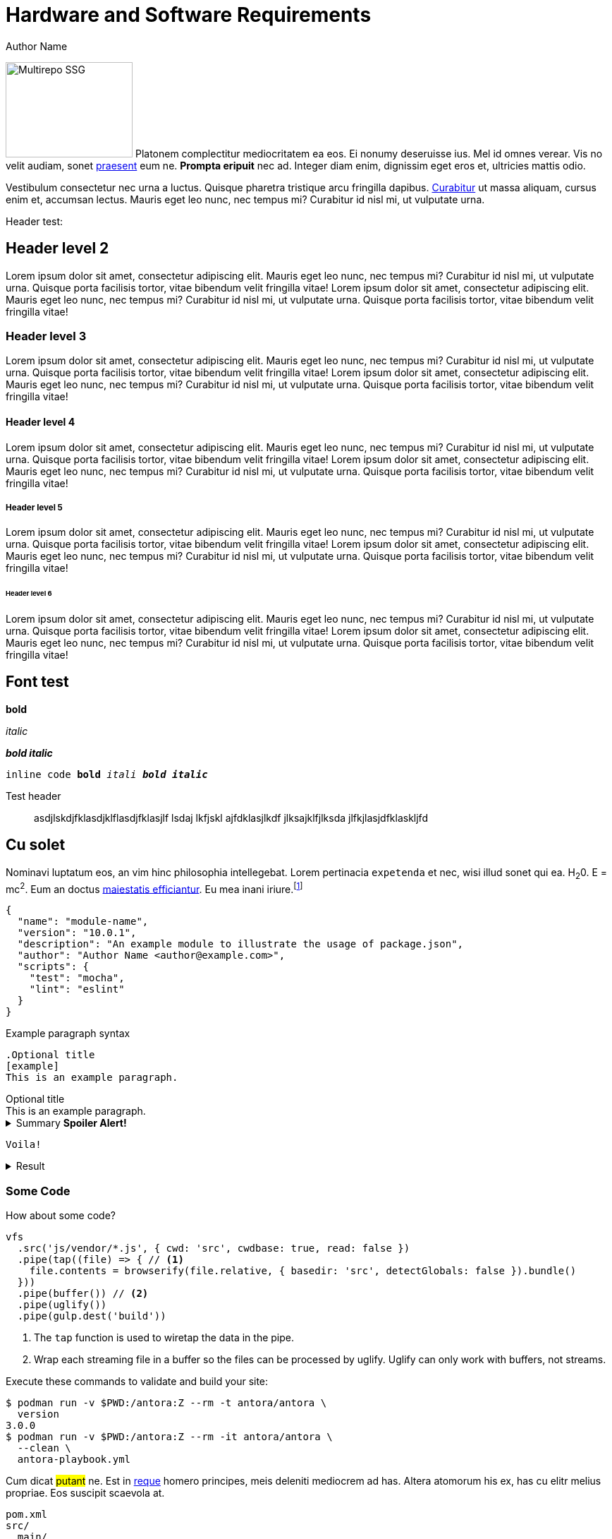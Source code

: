 = Hardware and Software Requirements
Author Name
:idprefix:
:idseparator: -
:!example-caption:
:!table-caption:
:page-pagination:

[.float-group]
--
image:multirepo-ssg.svg[Multirepo SSG,180,135,float=right,role=float-gap]
Platonem complectitur mediocritatem ea eos.
Ei nonumy deseruisse ius.
Mel id omnes verear.
Vis no velit audiam, sonet <<dependencies,praesent>> eum ne.
*Prompta eripuit* nec ad.
Integer diam enim, dignissim eget eros et, ultricies mattis odio.
--

Vestibulum consectetur nec urna a luctus.
Quisque pharetra tristique arcu fringilla dapibus.
https://example.org[Curabitur,role=unresolved] ut massa aliquam, cursus enim et, accumsan lectus.
Mauris eget leo nunc, nec tempus mi? Curabitur id nisl mi, ut vulputate urna.

Header test:

== Header level 2
Lorem ipsum dolor sit amet, consectetur adipiscing elit.
Mauris eget leo nunc, nec tempus mi? Curabitur id nisl mi, ut vulputate urna.
Quisque porta facilisis tortor, vitae bibendum velit fringilla vitae!
Lorem ipsum dolor sit amet, consectetur adipiscing elit.
Mauris eget leo nunc, nec tempus mi? Curabitur id nisl mi, ut vulputate urna.
Quisque porta facilisis tortor, vitae bibendum velit fringilla vitae!

=== Header level 3
Lorem ipsum dolor sit amet, consectetur adipiscing elit.
Mauris eget leo nunc, nec tempus mi? Curabitur id nisl mi, ut vulputate urna.
Quisque porta facilisis tortor, vitae bibendum velit fringilla vitae!
Lorem ipsum dolor sit amet, consectetur adipiscing elit.
Mauris eget leo nunc, nec tempus mi? Curabitur id nisl mi, ut vulputate urna.
Quisque porta facilisis tortor, vitae bibendum velit fringilla vitae!

==== Header level 4
Lorem ipsum dolor sit amet, consectetur adipiscing elit.
Mauris eget leo nunc, nec tempus mi? Curabitur id nisl mi, ut vulputate urna.
Quisque porta facilisis tortor, vitae bibendum velit fringilla vitae!
Lorem ipsum dolor sit amet, consectetur adipiscing elit.
Mauris eget leo nunc, nec tempus mi? Curabitur id nisl mi, ut vulputate urna.
Quisque porta facilisis tortor, vitae bibendum velit fringilla vitae!

===== Header level 5
Lorem ipsum dolor sit amet, consectetur adipiscing elit.
Mauris eget leo nunc, nec tempus mi? Curabitur id nisl mi, ut vulputate urna.
Quisque porta facilisis tortor, vitae bibendum velit fringilla vitae!
Lorem ipsum dolor sit amet, consectetur adipiscing elit.
Mauris eget leo nunc, nec tempus mi? Curabitur id nisl mi, ut vulputate urna.
Quisque porta facilisis tortor, vitae bibendum velit fringilla vitae!

====== Header level 6
Lorem ipsum dolor sit amet, consectetur adipiscing elit.
Mauris eget leo nunc, nec tempus mi? Curabitur id nisl mi, ut vulputate urna.
Quisque porta facilisis tortor, vitae bibendum velit fringilla vitae!
Lorem ipsum dolor sit amet, consectetur adipiscing elit.
Mauris eget leo nunc, nec tempus mi? Curabitur id nisl mi, ut vulputate urna.
Quisque porta facilisis tortor, vitae bibendum velit fringilla vitae!


== Font test

*bold*

_italic_

*_bold italic_*

`inline code *bold* _itali_ *_bold italic_*`


Test header:: asdjlskdjfklasdjklflasdjfklasjlf lsdaj lkfjskl ajfdklasjlkdf jlksajklfjlksda jlfkjlasjdfklaskljfd

== Cu solet

Nominavi luptatum eos, an vim hinc philosophia intellegebat.
Lorem pertinacia `expetenda` et nec, [.underline]#wisi# illud [.line-through]#sonet# qui ea.
H~2~0.
E = mc^2^.
Eum an doctus <<liber-recusabo,maiestatis efficiantur>>.
Eu mea inani iriure.footnote:[Quisque porta facilisis tortor, vitae bibendum velit fringilla vitae! Lorem ipsum dolor sit amet, consectetur adipiscing elit.]

[,json]
----
{
  "name": "module-name",
  "version": "10.0.1",
  "description": "An example module to illustrate the usage of package.json",
  "author": "Author Name <author@example.com>",
  "scripts": {
    "test": "mocha",
    "lint": "eslint"
  }
}
----

.Example paragraph syntax
[,asciidoc]
----
.Optional title
[example]
This is an example paragraph.
----

.Optional title
[example]
This is an example paragraph.

.Summary *Spoiler Alert!*
[%collapsible]
====
Details.

Loads of details.
====

[,asciidoc]
----
Voila!
----

.Result
[%collapsible.result]
====
Voila!
====

=== Some Code

How about some code?

[,js]
----
vfs
  .src('js/vendor/*.js', { cwd: 'src', cwdbase: true, read: false })
  .pipe(tap((file) => { // <.>
    file.contents = browserify(file.relative, { basedir: 'src', detectGlobals: false }).bundle()
  }))
  .pipe(buffer()) // <.>
  .pipe(uglify())
  .pipe(gulp.dest('build'))
----
<.> The `tap` function is used to wiretap the data in the pipe.
<.> Wrap each streaming file in a buffer so the files can be processed by uglify.
Uglify can only work with buffers, not streams.

Execute these commands to validate and build your site:

 $ podman run -v $PWD:/antora:Z --rm -t antora/antora \
   version
 3.0.0
 $ podman run -v $PWD:/antora:Z --rm -it antora/antora \
   --clean \
   antora-playbook.yml

Cum dicat #putant# ne.
Est in <<inline,reque>> homero principes, meis deleniti mediocrem ad has.
Altera atomorum his ex, has cu elitr melius propriae.
Eos suscipit scaevola at.

....
pom.xml
src/
  main/
    java/
      HelloWorld.java
  test/
    java/
      HelloWorldTest.java
....

Eu mea munere vituperata constituam.

[%autowidth]
|===
|Input | Output | Example

m|"foo\nbar"
l|foo
bar
a|
[,ruby]
----
puts "foo\nbar"
----
|===

Here we just have some plain text.

[source]
----
plain text
----

[.rolename]
=== Liber recusabo

Select menu:File[Open Project] to open the project in your IDE.
Per ea btn:[Cancel] inimicus.
Ferri kbd:[F11] tacimates constituam sed ex, eu mea munere vituperata kbd:[Ctrl,T] constituam.

.Sidebar Title
****
Platonem complectitur mediocritatem ea eos.
Ei nonumy deseruisse ius.
Mel id omnes verear.

Altera atomorum his ex, has cu elitr melius propriae.
Eos suscipit scaevola at.
****

No sea, at invenire voluptaria mnesarchum has.
Ex nam suas nemore dignissim, vel apeirian democritum et.
At ornatus splendide sed, phaedrum omittantur usu an, vix an noster voluptatibus.

---

.Ordered list with customized numeration
[upperalpha]
. potenti donec cubilia tincidunt
. etiam pulvinar inceptos velit quisque aptent himenaeos
. lacus volutpat semper porttitor aliquet ornare primis nulla enim

Natum facilisis theophrastus an duo.
No sea, at invenire voluptaria mnesarchum has.

.Unordered list with customized marker
[square]
* ultricies sociosqu tristique integer
* lacus volutpat semper porttitor aliquet ornare primis nulla enim
* etiam pulvinar inceptos velit quisque aptent himenaeos

Eu sed antiopam gloriatur.
Ea mea agam graeci philosophia.

[circle]
* circles
** circles
*** and more circles!

At ornatus splendide sed, phaedrum omittantur usu an, vix an noster voluptatibus.

* [ ] todo
* [x] done!

Vis veri graeci legimus ad.

sed::
splendide sed

mea::
agam graeci

Let's look at that another way.

[horizontal]
sed::
splendide sed

mea::
agam graeci

At ornatus splendide sed.

.Library dependencies
[#dependencies%autowidth%footer,stripes=hover]
|===
|Library |Version

|eslint
|^1.7.3

|eslint-config-gulp
|^2.0.0

|expect
|^1.20.2

|istanbul
|^0.4.3

|istanbul-coveralls
|^1.0.3

|jscs
|^2.3.5

h|Total
|6
|===

Cum dicat putant ne.
Est in reque homero principes, meis deleniti mediocrem ad has.
Altera atomorum his ex, has cu elitr melius propriae.
Eos suscipit scaevola at.

[TIP]
This oughta do it!

Cum dicat putant ne.
Est in reque homero principes, meis deleniti mediocrem ad has.
Altera atomorum his ex, has cu elitr melius propriae.
Eos suscipit scaevola at.

[NOTE]
====
You've been down _this_ road before.
====

Cum dicat putant ne.
Est in reque homero principes, meis deleniti mediocrem ad has.
Altera atomorum his ex, has cu elitr melius propriae.
Eos suscipit scaevola at.

[WARNING]
====
Watch out!
====

[CAUTION]
====
[#inline]#I wouldn't try that if I were you.#
====

[IMPORTANT]
====
Don't forget this step!
====

.Key Points to Remember
[TIP]
====
If you installed the CLI and the default site generator globally, you can upgrade both of them with the same command.

 $ npm i -g @antora/cli @antora/site-generator

Or you can install the metapackage to upgrade both packages at once.

 $ npm i -g antora
====

Nominavi luptatum eos, an vim hinc philosophia intellegebat.
Eu mea inani iriure.

[discrete]
== Voluptua singulis

Cum dicat putant ne.
Est in reque homero principes, meis deleniti mediocrem ad has.
Ex nam suas nemore dignissim, vel apeirian democritum et.

.Antora is a multi-repo documentation site generator
image::multirepo-ssg.svg[Multirepo SSG,3000,opts=interactive]

Make the switch today!

.Full Circle with Jake Blauvelt
video::300817511[vimeo,640,360,align=left]

[#english+中文]
== English + 中文

Altera atomorum his ex, has cu elitr melius propriae.
Eos suscipit scaevola at.

[,'Famous Person. Cum dicat putant ne.','Cum dicat putant ne. https://example.com[Famous Person Website]']
____
Lorem ipsum dolor sit amet, consectetur adipiscing elit.
Mauris eget leo nunc, nec tempus mi? Curabitur id nisl mi, ut vulputate urna.
Quisque porta facilisis tortor, vitae bibendum velit fringilla vitae!
Lorem ipsum dolor sit amet, consectetur adipiscing elit.
Mauris eget leo nunc, nec tempus mi? Curabitur id nisl mi, ut vulputate urna.
Quisque porta facilisis tortor, vitae bibendum velit fringilla vitae!
____

Lorem ipsum dolor sit amet, consectetur adipiscing elit.

[verse]
____
The fog comes
on little cat feet.
____

== Fin

That's all, folks!




= Documentation for Researchers
:!toc:
:icons: font
:stem: latexmath
:last-update-label!:
:favicon: ddl_favicon_black.svg
:showtitle!:


This part of the documentation is addressed at the _users_ of the Data Donation Module (i.e., the researchers) and will explain:

- How to set up a data donation project.
- How to monitor an ongoing data donation project.
- How to download and work with the collected data.

It is assumed that a server with DDM set up on it is running.
Readers interested in setting up a server to run DDM for institutional use or their own research should turn to the xref:for_admins.adoc[Documentation for Administrators].
For a general introduction to the module, see xref:index.adoc[this page].


== Setting Up a Data Donation Project

=== Creating a Project

To set up a new data donation project, got to the `/projects/` page and click on "+ Create New Project".
On the project creation page, you will be presented with the following options to configure your project:

`Project Name`: Name of the project. Visible to participants in the browser's title bar or a page's tab.

`External Project Slug`: Identifier that is used to expose the project to participants (e.g, https://root.url/project-slug ).

`Contact Information`: Contact information of the researcher responsible for the project.
Is linked in the footer of the donation interface and can be viewed by data donors at any stage of the data donation process.

`Data Protection Statement`:
Data protection statement that describes how the data is processed.
Is linked in the footer of the donation interface and can be viewed by data donors at any stage of the data donation process.

`Super Secret`: When creating a "super secret" project, you will have to provide
a password, which will be used to encrypt all collected data donations and survey responses
(for more information on how collected data is encrypted, see xref:topics/encryption.adoc[here]).
This password will not be saved by the application, and the data collected for
this project can only be encrypted by entering the password that was used as a super secret
when the project was created.
Please note that there is no way to recover or reset this password if it is lost.
Furthermore, also note that making a project "super secret" will limit the
functionality of the module: it won’t be possible to create followup questions based on the data donation
(i.e., data points from the data donation cannot be referenced in a question).


=== The Project Hub

Once a project is created, you will be redirected to the "Project Hub".
From here, you can access all settings and information that are relevant for your data donation project.
It consists of four main areas:

1. Project Details

2. Project Configuration

3. Data Center

4. Danger Zone



=== Editing Project Details

==== Base Settings

`Project Name`: Name of the project. Visible to participants in the browser's title bar or a page's tab.

`External Project Slug`: Identifier that is used to expose the project to participants (e.g, https://root.url/project-slug ).

==== Public Project Information

`Contact Information`: Contact information of the researcher responsible for the project.
Is linked in the footer of the donation interface and can be viewed by data donors at any stage of the data donation process.

`Data Protection Statement`:
Data protection statement that describes how the data is processed.
Is linked in the footer of the donation interface and can be viewed by data donors at any stage of the data donation process.

==== Redirect Configuration

`Redirect enabled`: Enable or disable the redirection of your participants when they have completed your project.
If enabled, a redirect button will be displayed on the data donation end page that redirects to the URL defined in the `Redirect target` setting.

`Redirect target`: URL to which participants will redirected (only required if `redirect` is enabled).
The redirect URL can include variables that are populated with the respective values. Currently, the following variables are supported:
An extracted URL parameter (see above), the participant id (as ``ddm_participant_id``), or the project id (as ``ddm_project_id``).
Use the following syntax to include variables in the redirect target: e.g. ``https://redirect.url?param={{URLParameter}}&participant={{ddm_participant_id}}&project={{ddm_project_id}}``



==== URL Parameter Extraction

`URL parameter extraction enabled`: Enable or disable whether URL parameters should be extracted when participants access the project's briefing page.

`Expected URL parameter`: Provide a string containing the parameters that should be extracted. Separate multiple parameters with a semikolon (e.g., "parameter_A;parameter_B").

General behavior: // TODO: Describe general behavior (where are the extracted values saved, what is the default behavior when a URL parameter is not present)


==== Project Appearance

`Header Image Left`/`Header Image Right`: Upload an image that will be displayed in the header of your project (e.g., an institution or project logo).


=== Editing Project Configuration

The structure of the Project Configuration follows the steps of the prototypical
data donation process. It consists of the following sections:

1. Welcome Page: Define what is displayed to participants when they enter your project.
2. Data Donation: Define the expected data donations, extraction rules, and donation instructions.
3. Questionnaire: Define questions that will be shown to participants after they have donated their data.
4. End Page: Define what is displayed when participants reach the end of the data donation.

==== Briefing

`Welcome Page Text`: Text displayed to participants on the briefing page.

`Briefing consent enabled`: If briefing consent is enabled, participants will
have to explicitly indicate their consent at the bottom of the briefing page before
they can continue. If a participant does not indicate active consent, they will
be redirected to the debriefing page. // TODO: Check this behavior.

`Briefing consent label yes`/`Briefing consent label no`: The labels displayed to
participants to indicate consent ("briefing consent label yes") or reject
consent ("briefing consent label no").


==== Data Donation

The data donation is organized in `File Uploaders` and `Donation Blueprints`.

A "File Uploader" corresponds to the file that is expected to be uploaded.
This file can either be a single file (e.g., a JSON file) or a ZIP container.

For each File Uploader, a set of `Instructions` for participants can be defined
that describe how they can access and upload the requested file.

Each uploader has one or multiple associated `Donation Blueprints`.
A Donation Blueprint defines how the data contained in a single file
(e.g., the uploaded file in the case of a single file upload, or a file contained
in the ZIP container in the case of a ZIP upload) is extracted.

The data donation step can incorporate multiple File Uploaders.

===== Configure File Uploader

`Name`: Name of the File Uploader. Will be publicly visible to participants in the header of the file uplaoder.

`Upload Type`: Either "single file" or "zip file".

`Index`: The position of the file uploader on the data donation page.
Only relevant if multiple file uploaders are displayed – file uploaders with a
lower index will be displayed closer to the top of the page.

`Associated Donation Blueprints`: The donation blueprints that apply to the expected file(s) collected with the file uploader.


===== Configure Instructions

Donation Instructions consist of one or multiple instruction pages.
Instruction pages are displayed as a slide show at the top of file uploader.
For each instruction page, the following can be configured:

`Text`: The instruction text displayed to the participants.
By default, researchers can also upload and include images or gifs to guide
participants through the data donation process in this field (video upload is not supported -
but videos hosted externally can still be embedded).  //TODO: Check if video can be embedded without problems.

`Index`: The position of the page in the slideshow.

===== Configure Donation Blueprint

_Name_:: Name of the expected data donations. Will be publicly visible to participants.
Therefore, it is important to define a meaningful name.

`Expected file format`:: The file format of the expected data donation. Currently, only JSON and CSV is implemented.

`Associated File Uploader`:: The `File Uploader` for which the blueprint will be applied.

`Regex path`:: Here, the path where the file is expected to be located within a ZIP file is defined.
Only necessary, if the Donation Blueprint is part of a Blueprint Container.  // TODO: Check if this has already been implemented correctly

`Expected fields`:: The fields that must be contained in the donated file. If a file does not contain
one or more of the fields defined here, it will not be accepted as a donation.
Put the field names in double quotes (") and separate them with commas ("Field A", "Field B").

==== Questionnaire

Researchers can optionally define a questionnaire consisting of one or more pages, each consisting of one or more questions.
The questions will be displayed after the data donation.

Currently, the following question types are implemented:

* Single Choice Question
* Multi Choice Question
* Matrix Question
* Semantic Differential
* Open Question
* Transition Block (plain text, without any response options for the participant)

Depending on the question types, the following attributes can be configured:

`Name`: Question name - only used for internal organisation.

`Blueprint` (optional): If associated to a blueprint, the data extracted by
this blueprint for a given participant is available to be included in the question text
(see [LOCATION] for more information on how to include data in question texts). // TODO: Add link.
If the associated blueprint did not extract any data, the question will not be displayed.
If a question should always be displayed, select the option "General Question" here.

`Page`: Number of the page on which the question should be displayed.

`Text`: The question text that is displayed to participants.  // TODO: Extend description to explain inclusion of donated data.

`Required`: If a question is marked as required, the application will show a
hint to the participant if they missed to answer this question.
This hint will only be shown once. This means that if a participant chooses to
ignore the hint and clicks on 'continue', they are able to skip a required question.

`Randomize items`: Enable or disable randomization of items.

`Question Items`: The items that will be displayed in the answer part of the question.

`Scale Configuration`: Configure how the scale displayed to participants to rate items will look like
(only for Matrix Question and Semantic Differential).


.Include Donated Data in a Question
****
It is possible to include information contained in the donated data or related to the participant in the question text.
Questions that should integrate this behaviour must be linked to a donation blueprint
The donated data related to the associated blueprint will then be available as a
context variable an can be referenced in the question body as follows:
`Display donated data: {{ data }}. Display participant data: {{ participant }}.`

For this, DDM utilizes the `Django template engine <https://docs.djangoproject.com/en/3.2/topics/templates/>`_.
The donated data will be available as a template variable "data" in the question text definition.
This variable can be combined flexibly with Django's `built-in template tags and filters <https://docs.djangoproject.com/en/3.2/ref/templates/builtins/>`_.

NOTE: TODO: Include Example.

NOTE: TODO: Include a list of accessible template features.
****


==== Debriefing

`End page text`: Text displayed to participants on the briefing page.


=== Data Center

In the Data Center, you can find options to `A` access the collected data,
`B` access the project logs, and `C` find some general field statistics about the progress of your project.

==== Data Download: Accessing Collected Data Donations

A) Internal Download

B) External Download via API

// TODO: Add Example with R

// TODO: Add Example with Python

==== Data Structure


==== Project Log: Monitoring an on-going Project

// TODO: Describe Exception Logs.

==== Participation Statistics

// TODO: Describe.



=== Danger Zone

Here, you can find all options that affect the data collected in the course of your project:

==== Reset Project Data

With this option, you can delete all data collected for a given project.

==== Delete Participant

You can delete the data for a given participant by providing their external participation id.
// TODO: Explain this function further.

==== Delete Project

With this option you can delete the current project. This will also delete all associated data.


== Getting Started

DDM is a web application that builds on https://www.djangoproject.com/[Django], a Python web framework.
Therefore, to run DDM you first need to install Python (3.8 or newer) and Django 3.2.

For the installation of Python, please go to the official Python website: https://www.python.org/[python.org]

The installation of Django is described in the next section. If you are planning
to install DDM for production use, we advise to follow a comprehensive tutorial
such as the one provided by https://www.digitalocean.com/community/tutorials/how-to-set-up-django-with-postgres-nginx-and-gunicorn-on-ubuntu-22-04[Digital Ocean].


=== Install Django

To install Django and DDM, we strongly advise to use a new virtual environment (venv) for the installation.
To create a new venv, run the following command in the folder where you want your installation to be located
(the commands listed here should work for Linux and macOS; for other setups see https://www.w3schools.com/django/django_create_virtual_environment.php[here]).

[source]
----
ProjectPath> python -m venv /path/to/venv
----

Then you can activate the environment as follows:

[source]
----
ProjectPath> source /path/to/venv/bin/activate
(venv) ProjectPath>
----

Next, install Django in your virtual environment:
[source]
----
(venv) ProjectPath> pip install Django==3.2.*
----

Now that Django is installed, start a new project and access it:
[source]
----
(venv) ProjectPath> django-admin startproject yourproject
(venv) ProjectPath> cd yourproject
----
This will create a new folder `yourproject` that contains a file called `manage.py`
and a folder that is also called `yourproject`. In this subfolder you will find, among others,
the `settings.py` and the `urls.py` file.

Next, create a superuser account with your Django project:
[source]
----
(venv) ProjectPath/yourproject> python manage.py createsuperuser
----
You will be asked to provide a username and a password.

To see whether the installation of Django worked run the following command and
see whether the base site loads:
[source]
----
(venv) ProjectPath/yourproject> python manage.py runserver
----


=== Install DDM

Install the Django DDM package:

[source]
----
(venv) ProjectPath/yourproject> pip install django-ddm
----

Next, you will have to adjust several sections of your `settings.py` and `urls.py` files.

==== Update Settings.py

First, add the necessary entries to INSTALLED_APPS in your settings.py:

[source, python]
----
# settings.py

INSTALLED_APPS = [
    # ...,
    'ddm',
    'ckeditor',
    'ckeditor_uploader',
    'webpack_loader',
    'rest_framework',
    'rest_framework.authtoken',
]
----


Add the following configuration for webpack-loader to your settings.py:

[source, python]
----
# settings.py

WEBPACK_LOADER = {
    'DEFAULT': {
        'CACHE': True,
        'BUNDLE_DIR_NAME': 'ddm/vue/',
        'STATS_FILE': os.path.join(STATIC_ROOT, 'ddm/vue/webpack-stats.json'),
        'POLL_INTERVAL': 0.1,
        'IGNORE': [r'.+\.hot-update.js', r'.+\.map'],
    }
}
----

Add the DDM context processor to your template context processors.
This will enable the version indicator of the currently used DDM distribution
below the header in the admin interface.

[source, python]
----
# settings.py

TEMPLATES = [
    {
        'BACKEND': 'django.template.backends.django.DjangoTemplates',
        'DIRS': ['templates'],
        'APP_DIRS': True,
        'OPTIONS': {
            'context_processors': [
                # ...
                'ddm.context_processors.add_ddm_version'  # Add this.
            ],
        },
    },
]
----


Configure CKEditor settings in your settings.py to allow your users to upload
images and gifs in instructions and question texts:

[source, python]
----
# settings.py

CKEDITOR_RESTRICT_BY_USER = True  # Files uploaded by one user can only be accessed by this particular user
CKEDITOR_UPLOAD_PATH = 'uploads/'
----

Add time zone support to your settings.py:

[source, python]
----
# settings.py

USE_TZ = True
----

Optionally, an e-mail address restriction can be defined in settings.py. Only users whose e-mail address matches the defined regex pattern will be allowed to set up data donation projects:

[source, python]
----
# settings.py

DDM_SETTINGS = {
    'EMAIL_PERMISSION_CHECK':  r'.*(\.|@)somedomain\.com$',
},
----


==== Update urls.py

Include the DDM urls in your projects urls.py:

[source, python]
----
# urls.py

urlpatterns = [
    # ...
    path('ddm/', include('ddm.urls')),
]
----

Configure login and logout endpoints for DDM in urls.py:

[source, python]
----
# urls.py

urlpatterns = [
    ...
    path('ddm/', include('ddm.urls')),
    path('login/', auth_views.LoginView.as_view(template_name='auth/login.html'), name='ddm-login'),  # You can choose whatever path and template you like
    path('logout/', auth_views.LogoutView.as_view(), name='ddm-logout'),  # You can choose whatever path and template you like
]
----

[CAUTION]
====
If you use DDM on a Django site together with https://wagtail.org/[wagtail] and you
have internationalization enabled for your wagtail urls, we recommend to use the
`prefix_default_language=False` for the i18n_patterns:

[source, python]
----
# urls.py

urlpatterns += i18n_patterns(
    path('', include(wagtail_urls)),
    prefix_default_language=False
)
----

Not doing this will cause ddm.tests.test_apis.test_participant_deletion_with_regular_login to fail.
In practice, the participant API still seems to work properly despite the test failing, however,
unexpected behaviour cannot be ruled out at this point. This will be fixed in a future version.
====

Furthermore, add the following to your urls.py:

[source, python]
----
# urls.py

urlpatterns = [
    ...
    path('ckeditor/', include('ckeditor_uploader.urls')),
]
----

DDM uses a custom CKEditor toolbar for instruction and question text definitions
that can optionally be customized (xref:topics/customize_ckeditor_configs.adoc[find out more])


==== Apply Database Migrations

The Python installation includes SQLite which is configured to be used as a database
backend in the standard `settings.py` created by Django.
For a development environment, this SQLite is totally fine, however for a production
deployment you should consider configuring a more robust and efficient database such as
PostgreSQL or MariaDB (see the https://docs.djangoproject.com/en/3.2/topics/install/#get-your-database-running[Django Documentation] for further information).

Once you have configured a database, run `python manage.py migrate` to create the ddm models in your database.


==== Test Installation
To test if your installation was successful, run `python manage.py test ddm`.
Next, run `python manage.py runserver` to start the server locally.
Visit http://127.0.0.1:8000/admin to ensure that the Data Donation Module is listed
as a subsection in the administration interface.

Visit http://127.0.0.1:8000/ddm/projects to see whether you can access the ddm
project overview site and try to create a new project.


== Optional Settings

=== Default Header Images

You can provide default images to be included in the header of the participation views.
These images will be displayed by default, but can be overwritten on a project-basis
by researchers in the project settings.

To enable default images, provide the paths to the images that you want to display
in the left and/or right part of the public header in your settings.py as follows:

[source, python]
----
# settings.py

DDM_DEFAULT_HEADER_IMG_LEFT = '/path/to/logo_left.png'
DDM_DEFAULT_HEADER_IMG_RIGHT = '/path/to/logo_right.png'
----


== Further Resources

- https://docs.djangoproject.com/en/3.2/[Official Django Documentation]
- https://www.python.org/doc/[Official Python Documentation]
- Django Tutorials on https://www.w3schools.com/django/index.php[W3Schools] or https://www.digitalocean.com/community/tutorials/how-to-install-django-and-set-up-a-development-environment-on-ubuntu-20-04[Digital Ocean]


This part of the documentation is addressed at the _users_ of the Data Donation
Module (i.e., the researchers) and will explain:

- How to set up a data donation project.
- How to monitor an ongoing data donation project.
- How to download and work with the collected data.

It is assumed that a server with DDM set up on it is running.
Readers interested in setting up a server to run DDM for institutional use or their
own research should turn to the xref:for_admins.adoc[Documentation for Administrators].
For a general introduction to the module, see xref:index.adoc[this page].


== Setting Up a Data Donation Project

=== Creating a Project

To set up a new data donation project, got to the `/projects/` page and click on "+ Create New Project".
On the project creation page, you will be presented with the following options to configure your project:

Project Name:: Name of the project. Visible to participants in the browser's title bar or a page's tab.

URL Identifier:: Identifier that is included in the URL through which participants can access the project (e.g, https://root.url/project-slug).

Contact Information:: Contact information of the researcher responsible for the project.
Is linked in the footer of the donation interface and can be viewed by data donors at any stage of the data donation process.

Data Protection Statement:: Data protection statement that describes how the data is processed.
Is linked in the footer of the donation interface and can be viewed by data donors at any stage of the data donation process.

Super Secret:: When creating a "super secret" project, you will have to provide
a project password, which will be used to encrypt all collected data donations and survey responses
(for more information on how collected data is encrypted, see xref:topics/encryption.adoc[here]).
This password will not be saved by the application, and the data collected for
this project can only be encrypted by entering the password that was used as a super secret
when the project was created.
Please note that there is no way to recover or reset this password if it is lost.
Furthermore, also note that making a project "super secret" will limit the
functionality of the module: it won’t be possible to create followup questions based on the data donation
(i.e., data points from the data donation cannot be referenced in a question).


=== The Project Hub

Once a project is created, you will be redirected to the "Project Hub".
From here, you can access all settings and information that are relevant for your data donation project.
It consists of four main areas:

1. Project Details

2. Project Configuration

3. Data Center

4. Danger Zone



=== Editing Project Details

==== Base Settings

Project Name:: Name of the project. Visible to participants in the browser's title bar or a page's tab.

External Project Slug:: Identifier that is used to expose the project to participants (e.g, https://root.url/project-slug ).

==== Public Project Information

Contact Information:: Contact information of the researcher responsible for the project.
Is linked in the footer of the donation interface and can be viewed by data donors at any stage of the data donation process.

Data Protection Statement:: Data protection statement that describes how the data is processed.
Is linked in the footer of the donation interface and can be viewed by data donors at any stage of the data donation process.


==== URL Parameter Extraction

Optionally, information can be extracted from parameters passed with the URL when a project is accessed by a participant.
This can be configured using the following settings:

URL parameter extraction enabled:: Enable or disable whether URL parameters should be extracted when participants access the project's briefing page.

Expected URL parameter:: Provide a string containing the parameters that should be extracted.
Separate multiple parameters with a semikolon (e.g., "parameter_A;parameter_B"). The extracted values will
be saved for each participant and is included in the data export. If a parameter is not present, it will be saved
as `None`. Undefined parameters passed in the URL will be ignored.

[TIP]
====
If participants are asked to first fill out a questionnaire created in an external
survey software such as e.g. Unipark or Qualtrics, passing URL parameters can
be used to link data donations with the survey data by passing a participant
ID in the URL parameters.
====


==== Redirect Configuration

Optionally, participants can be redirected to another website from the debriefing page.
This can be configured using the following settings:

Redirect enabled:: Enable or disable the redirection of your participants when they have completed your project.
If enabled, a redirect button will be displayed on the data donation end page that redirects to the URL defined in the `Redirect target` setting.

Redirect target:: URL to which participants will redirected (only required if `redirect` is enabled).

[TIP]
====
The redirect URL can include information on the participant and the project ID.
For this, you can use variables that are populated with the respective values.
Currently, the following variables are supported: The participant data is
accessible with `{{ participant }}` and the project ID can be inserted with
`{{ project_id }}`.
E.g., `https://redirect.url?param={{participant.data.url_param.URLParameter}}&participant={{participant.public_id}}&project={{project_id}}`

See xref:for_researchers.adoc#_participant_related_data[this section] for more
information on the `{{ participant }}`-variable.
====


==== Project Appearance

The following settings are available to customize the appearance of your data donation project:

Header Image Left/Header Image Right:: Upload an image that will be displayed in
the header of your project (e.g., an institution or project logo).


=== Editing Project Configuration

The structure of the Project Configuration follows the steps of the prototypical
data donation process. It consists of the following sections:

1. Welcome Page: Define what is displayed to participants when they enter your project.
2. Data Donation: Define the expected data donations, extraction rules, and donation instructions.
3. Questionnaire: Define questions that will be shown to participants after they have donated their data.
4. End Page: Define what is displayed when participants reach the end of the data donation.

==== Briefing

Briefing Text:: Text displayed to participants on the briefing page.
+
[TIP]
====
in the briefing text, you can make use of dynamic template functionalities.
You can read more about how to use dynamic templates
xref:for_researchers.adoc#_including_data_dynamically_in_a_question[here].
====

[TIP]
====
in the briefing text, you can make use of dynamic template functionalities.
You can read more about how to use dynamic templates
xref:for_researchers.adoc#_including_data_dynamically_in_a_question[here].
====

Briefing Consent Mandatory:: If briefing consent is enabled, participants will
have to explicitly indicate their consent at the bottom of the briefing page before
they can continue. If a participant does indicate that they to do not consent,
they will be redirected to the debriefing page.

Briefing consent label yes/Briefing consent label no:: The labels displayed to
participants to indicate consent ("briefing consent label yes") or reject
consent ("briefing consent label no").


==== Data Donation

The data donation is organized in `File Uploaders` and `Donation Blueprints`.

A "File Uploader" corresponds to the file that is expected to be uploaded.
This file can either be a single file (e.g., a JSON file) or a ZIP container.

For each File Uploader, a set of `Instructions` for participants can be defined
that describe how they can access and upload the requested file.

Each uploader has one or multiple associated `Donation Blueprints` (although
if a File Uploader expects a single file, only one Donation Blueprint can
be associated with it).
A Donation Blueprint defines how the data contained in a single file
(e.g., the uploaded file in the case of a single file upload, or a file contained
in the ZIP container in the case of a ZIP upload) is extracted.

The data donation step can incorporate multiple File Uploaders.

===== Configure File Uploader

Name:: Name of the File Uploader. Will be publicly visible to participants in the header of the File Uplaoder.

Upload Type:: Either "single file" or "zip file".

Index:: The position of the file uploader on the data donation page.
Only relevant if multiple File Uploaders are displayed – File Uploaders with a
lower index will be displayed closer to the top of the page.

All-in-one consent:: If enabled, participants will be asked to consent to submit
all uploaded data at once. Otherwise, participant will be asked to consent to
the submission of the data separately for each blueprint.

Associated Donation Blueprints:: The donation blueprints that apply to the
expected file(s) collected with the File Uploader.


===== Configure Instructions

Donation Instructions consist of one or multiple instruction pages.
Instruction pages are displayed as a slide show at the top of File Uploader.
For each instruction page, the following can be configured:

Text:: The instruction text displayed to the participants.
By default, researchers can also upload and include images or gifs to guide
participants through the data donation process in this field (currently, video upload is not supported).

[TIP]
====
The participant's external ID is available as a template variable to be included
in the instruction text as follows: `{{ participant_id }}` which will be displayed
to the participant as something like `IPI2wHDWrHODDRKuo8zo101S`. This is
helpful to enable participants to continue the data donation at a later point in time
(e.g., because it can take some time between requesting data takeout and being
able to download it); read xref:topic_references.adoc#_continuation[this section of the documentation] to find out how
this can be done.
====

Index:: The position of the page in the slideshow.

NOTE:: If no instructions are defined for a File Uploader, the instruction section will
be hidden in the participation view.

===== Configure Donation Blueprint

Name:: Name of the expected data donations. Will be publicly visible to participants.
Therefore, it is important to define a meaningful name.

Description:: Description of what the blueprint will extract. If defined, the
description will be visible for participants in the data donation step.

Associated File Uploader:: The `File Uploader` for which the blueprint will be applied.

File path:: Here, the path where the file is expected to be located within a ZIP file is defined.
Only necessary, if the Donation Blueprint is part of a Blueprint Container.

WARNING: If a regex expression matches two files, DDM extracts the first one that matches the expression.
Afterwards, it does not look any further, even if the matched file does not match the expected fields.
Therefore, be careful to choose regex expressions that will only match the expected file.

====
*Examples for regex paths to match files*

[.tablewrap]
--

[%header,cols=2*]
|===
|Regex
|Description

|`^MyActivities.json`
|Matches a file named `MyActivities.json` that is located at the root of the ZIP file.

|`^SpecificFolder/MyActivities\.json`
|Matches a file named `MyActivities.json` that is located in a folder named `SpecificFolder` in the root of the ZIP file.

|`.*MyActivities\.json`
|Matches file if the filename ends with `MyActivities.json` that can be located anywhere in the ZIP file. Warning: This also matches e.g. `BogusMyAcitivties.json`.

|`(\^MyActivities\.json\|^MeineAktivitäten\.json\|^MieAttivita\.json)`
|Matches a file that is located at the root of the ZIP file and either named `MyActivities.json`, `MeineAktivitäten.json`, or `MieAttivita.json`.
Can be helpful to match the same file in different languages.
|===

--

You can find about more about regex https://developer.mozilla.org/en-US/docs/Web/JavaScript/Guide/Regular_Expressions[here].
On this website, you will https://developer.mozilla.org/en-US/docs/Web/JavaScript/Guide/Regular_Expressions#tools[also find some Tools]
that can help you test regex patterns.
====

Expected fields::
The fields that must be contained in the donated file. If a file does not contain
*all* fields defined here, it will not be accepted as a donation.
+
Put the field names in double quotes (") and separate them with commas ("Field A", "Field B").
You can also use regular expressions (regex) to match expected fields - for this, you
must enable the `expected field regex matching` option (see below).

Expected field regex matching:: Select if you use a regex expression in the `Expected fields`
setting.

Expected File Format:: The file format of the expected data donation. Currently, only JSON and CSV is implemented.

====== JSON specific settings

Extraction Root:: Indicates on which level of the files' data structure information
should be extracted. If you want to extract information contained on the first
level (e.g., `{'field to be extracted': value}`, you can leave this field empty.
If you want to extract data located on a higher level, then you would provide
the path to the parent field of the data you want to extract (e.g., if your json
file is structured like this `{'friends': {'real_friends': [{'name to extract':
name, 'date to extract': date}], 'fake friends': [{'name': name, 'date': date }]}}`
and you want to extract the names and dates of real_friends, you would set the
extraction root to `friends.real_friends`.

====== CSV specific settings

CSV Delimiter:: The delimiter used in the expected file (e.g., `,` or `;`). If
left empty, the used Javascript function will try to infer the delimiter from
the file structure.


===== Extraction Rules

The base assumption for the extraction of the data contained in an uploaded file is
that you do not want any data. This means that when you configure your extraction rules,
you first have to add a rule for each field that you want to keep in your data.

Execution Order:: The order in which the extraction rules are applied to a file.

Name:: The name of an extraction rule. For internal organisation only.

Field:: The field to which the rule will be applied. This can either be a "normal" string or a
regular expression (regex). If the latter is the case, you must also select `regex field` (see below).

Regex field:: Select if you use a regex expression in the `Field` setting of this rule.

Extraction Operator:: Defines the main logic of the extraction step.

====
*Overview of available extraction operators*

[%header,cols=3*]
|===
|Extraction Operator
|Description
|Note

|Keep Field
|Keep this field in the uploaded data.
|–

|Equal (==)
|Delete row/entry if the value contained in the given `field` equals the `comparison value`.
|Works for strings, integers, and dates^1^.

|Not Equal (!=)
|Delete row/entry if the value contained in the given `field` does not equal the `comparison value`.
|Works for strings, integers, and dates^1^.

|Greater than (>)
|Delete row/entry if the value contained in the given `field` is greater than the `comparison value`.
|Works for integers and dates^1^. String values are skipped and the row will be kept in the data.

|Smaller than (<)
|Delete row/entry if the value contained in the given `field` is smaller than the `comparison value`.
|Works for integers and dates^1^. String values are skipped and the row will be kept in the data.

|Greater than or equal (>=)
|Delete row/entry if the value contained in the given `field` is greater than or equal to the `comparison value`.
|Works for integers and dates^1^. String values are skipped and the row will be kept in the data.

|Smaller than or equal (<=)
|Delete row/entry if the value contained in the given `field` is smaller than or equal to the `comparison value`.
|Works for integers and dates^1^. String values are skipped and the row will be kept in the data.

|Delete match (regex)
|Delete parts of the value contained in the given `field` that match the given `regular expression (regex)`
      (e.g., if the `regular expression (regex)` = "^Watched " and a field contains the value "Watched video XY" the following
      value will be kept in the uploaded data: "video XY").
|All field values are converted to strings before this operation is applied.

|Replace match (regex)
|Replace parts of the value contained in the given `field` that match the given `regular expression (regex)`
      (e.g., if the `regular expression (regex)` = "[\w-\.]+@([\w-]+\.)+[\w-]{2,4}" and
      the `replacement value` = "_anonymized_" and a field contains the value "some text email@address.com" the following
      value will be kept in the uploaded data: "some text _anonymized_").
|All field values are converted to strings before this operation is applied.

|Delete row when match (regex)
|Delete row/entry if the value contained in the given `field` matches the given `regular expression (regex)` (e.g., if
      `regular expression (regex)` = "^Watched " and a field contains the value "Watched video XY"
      the row/entry will be deleted from the uploaded data).
|All field values are converted to strings before this operation is applied.

|===

[small]#^1^Dates are inferred from string values if they are formatted according to ISO, RFC2822, or HTTP standards,
and only if both the field value and the comparison value follow the same format.
Otherwise, the entry will be treated as a regular string.#

====

Comparison Value:: The value against which the data contained in the indicated field will be compared according to the selected comparison logic.

Replacement Value:: Only required for operation "Replace match (regex)". The value
that will be used as a replacement if the regex pattern matches.


==== Questionnaire

Researchers can optionally define a questionnaire that is displayed after the data donation.

===== How the Questionnaire Works

The questionnaire is displayed after the data donation step and consists of one
or more pages, each consisting of one or more questions.

A question can either be _general_ or be related to a file blueprint. +
*General questions* are displayed to all participants, regardless if they successfully
donated any data. +
*Questions related to a file blueprint* are only displayed to those participants
that successfully uploaded some data to the related file blueprint.
This means that if the data extraction for a specific file blueprint either _fails_,
_is not attempted_ or _zero data entries are extracted because all entries were filtered out_,
the question will not be displayed. +
For questions related to a file blueprint, the data extracted by the related blueprint
for a given participant is available to be included in the question text
(xref:for_researchers.adoc#_including_participant_specific_data_in_a_question[see below]
for more information on how to include data in question texts).

The questionnaire responses are only submitted to the server after all questions have been answered.
This means that if a participants aborts the questionnaire after filling out, e.g., 2 out of
4 questions, no responses will be collected and saved on the server.


===== Question Configuration Settings

Currently, the following question types are implemented:

* Single Choice Question
* Multi Choice Question
* Matrix Question
* Semantic Differential
* Open Question
* Transition Block (plain text, without any response options for the participant)

Depending on the question type, the following attributes can be configured:

Name:: Question name - only used for internal organisation.

Blueprint (optional):: If associated to a blueprint, the data extracted by
this blueprint for a given participant is available to be included in the question text
(xref:for_researchers.adoc#_including_participant_specific_data_in_a_question[see below]
for more information on how to include data in question texts).
If the associated blueprint did not extract any data, the question will not be displayed.
If a question should always be displayed, select the option "General Question" here.

Page:: Number of the page on which the question should be displayed.

Index:: Order in which questions on the same page should be displayed.

Variable Name:: The variable name associated to this question. Will be included
in the data export. For items belonging to a question, the variable name will
be constructed as follows: "question_variable_name-{item-value}".

Text:: The question text that is displayed to participants.

Required:: If a question is marked as required, the application will show a
hint to the participant if they forgot to answer this question.
This hint will only be shown once. This means that if a participant chooses to
ignore the hint and clicks on 'continue', they are able to skip a required question.

Randomize items:: Enable or disable randomization of *all* items.

====== Question Items
Here, the items belonging to this question are listed. Click on _edit_ to add and
configure the following attributes of question items.

Label:: The label/text of the item that is displayed to participants related to an item.
For semantic differential questions, this is the label displayed on the left-hand side of the scale.

Label alt:: Only for semantic differential questions: the label displayed on the
right-hand side of the scale.

Index:: Defines the order in which the items are displayed.

Value:: Is (_a_) the identifier of an item and (_b_) used to indicate which
item(s) has or have been selected in the data export (only for Single and Multi
Choice Questions).

Randomize:: Instead of randomizing the order of all items with the _randomize_ setting
on the question level, this setting allows randomizing only certain items while
those for which this option is not ticked stay in their place (i.e., according to
their index).

Delete:: Tick this box if the item should be deleted. The item will be deleted
as soon as you click on _Update Items_.

====== Scale Configuration
Configure the scale displayed to participants on which they will rate the items
related to this question (only for Matrix Question and Semantic Differential).
Click on _edit_ to add and configure the following attributes of a scale.

Index:: Defines the order in which the items are displayed.

Label:: The label/text that is displayed to participants associated to the scale point.

Value:: Used to indicate which scale point has been selected in the data export.

Add border:: Setting currently has no effect - still to be implemented.

Delete:: Tick this box if the scale point should be deleted. The scale point
will be deleted as soon as you click on _Update Scale Points_.


===== Including Data Dynamically in a Question

Depending on the question configuration it is possible to dynamically include both
participant-related and donation-related data points in a question text.

For this, DDM uses the https://docs.djangoproject.com/en/3.2/topics/templates/[Django template engine]
to render question text dynamically for each participant.
This means that researchers can include
https://docs.djangoproject.com/en/3.2/ref/templates/builtins/[Django's built-in template tags and filters]
in the question text to customize question texts as well as access data accessible
through predefined variables. This also works for the briefing and debriefing pages.


DDM provides two custom variables to be used:

a. A variable called `participant` that contains information about the current participant
(available in all questions).
b. A variable called `data` that contains the data donated by the current participant
(only available for questions that are related to a file blueprint).


====== Participant-Related Data

The participant related data contains the following information:

[source, json]
----
{
    "public_id": "S0meLonGCh4rSeQuence",
    "data": {
        "url_param": {
            "parameter_a": "value a",
            "parameter_b": "value b"
        },
        "briefing_consent": "1"   # or "0" if participant did not consent to take part in the study
    },
    "donation_info": {
        "n_success": 1,           # number of successfully uploaded blueprints by this participant (regardless of consent).
        "n_pending": 1,           # number of pending (i.e., not attempted) blueprint uploads.
        "n_failed": 0,            # number of blueprints where an upload was attempted but failed.
        "n_consent": 1,           # number of successful uploads to which donation consent was given.
        "n_no_consent": 0,        # number of successful uploads to which no donation consent was given.
        "n_no_data_extracted": 0  # number of donations by this participant where all entries were filtered out
    }
}
----

This information can be embedded in any question (i.e., general or blueprint related),
any item label, in donation instructions, as well as in the briefing and
debriefing text as follows:

[source]
--
Dear participant I would like to tell you something about yourself.

{% if participant.data.briefing_consent == "1" %}
You did consent to take part in this study and for this we are really grateful.
{% else %}
Unfortunately, you did not consent to take part in the study but we respect your
decision and completely understand! :')
{% endif %}

Your public ID is as follows: "{{ participant.public_id }}". Please take a photo
of this ID. If you wnat to request the deletion of your data at some point in the
future you can send an e-mail with your personal public ID to someone@mail.com
and your data will be deleted from our servers.
--

A participant that consented to take part in the study will see this question as
follows:

[source]
--
Dear participant I would like to tell you something about yourself.

You did consent to take part in this study and for this we are really grateful.

Your public ID is as follows: "xHQVbrYUYXn5lklW3RGSeouX". Please take a photo
of this ID. If you wnat to request the deletion of your data at some point in the
future you can send an e-mail with your personal public ID to someone@mail.com
and your data will be deleted from our servers.
--

====== Donation-Related Data

If a question is related to a file blueprint, the data that was extracted from
a participant's data donation through this file blueprint is available as a
template variable called `data`.
As in the case of the participant-related data, the donation-related data can
be included in a question text definition following the same logic:

[source]
--
This is the title of the last video you watched on YouTube: "{{ data.0.title }}"

Please indicate below, why you watched this video.
--

This will be rendered as follows:

[source]
--
This is the title of the last video you watched on YouTube: "Data Brokers: Last Week Tonight with John Oliver (HBO)"

Please indicate below, why you watched this video.
--

The example above assumes that the donated data is structured as follows:
`[{'title': 'Data Brokers: Last Week Tonight with John Oliver (HBO)', 'timestamp': '2022-12-19T08:49:18'},
{'title': 'Title of second video', 'timestamp': '2022-12-16T11:43:02'}, ...]`.

[TIP]
====
If you are starting to construct a dynamic question text, first include the
complete data objects stored in the variables in your question text (e.g.,
`{{ participant }}, {{ data }}`).

Next, open the link to your study in an anonymous browser window and go through
the steps until you reach the questionnaire part. This way you can see how the
data object is structured and figure out from there, how you can access the
information on deeper levels of the data structure. You can then start to adjust
the variables and reload the anonymous window every time you made a change to the
question definition to see how your new specification will be rendered.
====


==== Debriefing

Debriefing text:: Text displayed to participants on the debriefing page.

[TIP]
====
Sometimes you might want to display different debriefing texts depending on the
previous actions of your participant (e.g., if a participant did indicate that
they do not want to take part in the study, or if a participant did not attempt
to donate any data).

For this, you can make use of the templating engine and, for example, define the
following debriefing page that displays a different text to a participant that
did not attempt to donate any that compared to a participant who donated at least
some data (the example assumes that two donations were expected in this study):

[source]
--
{% if participant.donation_info.n_success > 0 %}
Dear participant,

Thank you very much for participating in our study. With your data donation, you
made a great contribution towards advancing our understanding of algorithmic
selection on the internet.
{% endif %}

{% if participant.donation_info.n_pending == 2 %}
Dear participant,

Thank you for your time. Because you did not attempt to donate any data, you are
unfortunately not eligible to receive the participation reward.
{% endif %}
--

You can read more about how to use dynamic templates
xref:for_researchers.adoc#_including_data_dynamically_in_a_question[here].
====


=== Data Center

In the Data Center, you can find options to (_a_) access the collected data,
(_b_) access the project logs, and (_c_) find some general field statistics about
the progress of your project.

==== Data Download: Accessing Collected Data Donations

There are two options to download your data:

1. *Internal Download*: When you are logged in, click on _Download Data as JSON_.
This will gather your data from the database, and you will be able to download
the json file in your browser.


2. *External Download via API (advanced option)*: There is also the
possibility to download your data through an API endpoint remotely.
For this, an API token has to be created which will need to be supplied when
sending the request to the API (see below for an example).


[TIP]
====
Through the admin interface, a project can only be accessed by the user who created it.
This means that the internal download is only accessible for a project owner.
The API token, on the other hand, can be used to share data access with colleagues working on the same project.
However, be careful with whom you share this token as it exposes the sensitive data collected from participants.
We recommend choosing a short expiration date for Tokens that you create.
====

==== Data Structure

When downloading your data, you will receive a .json file with the following structure:

[source, json]
----
{
    "project": {
        "pk": 1,
        "name": "project name",
        "date_created": "2022-12-19T08:49:18.363880+01:00"
    },
    "donations": {
        "blueprint name 1": [
            {
                "participant": 1
                "project": 1,
                "time_submitted": "2022-12-19T08:49:18.363880+01:00",
                "consent": true,
                "status": "success",  # One of "success" (donation successful); "pending" (donation not attempted); "failed" (donation failed due to an error); "nothing extracted" (all data filtered out)
                "data": [
                    {
                        "extracted_field_1":  "value1_entry1",
                        "extracted_field_2":  "value2_entry1",
                        # ...
                    },
                    {
                        "extracted_field_1":  "value1_entry2",
                        "extracted_field_2":  "value2_entry2",
                        # ...
                    },
                    # etc.
                ]
            }
        ],
        "blueprint name 2": [
            {
                "participant": 1,
                "project": 1,
                "time_submitted": "...",
                # etc.
            }
        ]
    },
    "questionnaire": [
        {
            "participant":  1,
            "project":  1,
            "time_submitted":  "2023-01-19T08:49:18.363880+01:00",
            "responses": {
                "variable_name": "answer to question",
                "variable_name-item-value": "answer to item"
            },
            "meta_data":  {  # For data validation purposes: contains one entry per question consisting of meta information about how the question was presented to the participant:
                "question-id": {
                    "response": "1",  # Can be a dict of form {"item-id":  "item-response", ...} for question types with item responses
                    "question": "question text in html format as displayed to participant",
                    "items": [
                        {
                            "id": "33",
                            "label": "label text in html format as displayed to participant",
                            "label_alt": "alternative label text in html format as displayed to participant",  # only applies to semantic differential
                            "index": "1",
                            "value": "1",
                            "randomize": false
                        }
                    ]
                }
            }
        }
    ],
    "participants": [
        {
            "pk":  1,
            "project":  1,
            "external_id":  "DMXdpfVyksagfqql2cTgp8kF",
            "start_time":  "2023-01-18T08:49:18.363880+01:00",
            "end_time":  "2023-01-20T08:49:18.363880+01:00",
            "completed":  true,
            "extra_data":  {
                "url_param": {
                    "some_url_parameter": "some value extracted from this parameter when the briefing page was called.",
                    # ...
                }
            }
        }
    ]
}
----

==== Project Log: Monitoring an on-going Project

The Project Log should help researchers to monitor their ongoing data collection
and to identify potential problems occurring during the data donation.

Two types of logs exist for each project: An _Exception Log_ and an _Event Log_.

===== Exception Log
The Exception Log lists all exceptions that participants encountered
during the study. The log provides the following information:

- The date and time when the exception occurred
- The type of the exception (for a description of the type-codes, xref:topic_references.adoc#_exception_types[see here])
- Which participant encountered the exception (if applicable)
- For which file blueprint the exception occurred (if applicable)
- If the exception was raised on the client-side (i.e., the participant's browser) or the server side
- A message describing the exception


===== Event Log
The Event Log currently registers the following events:

1. When an access token is created or deleted
2. When the API endpoint for the project was called but authentication failed or permission was denied
3. When a data download attempt was successful, failed or denied.
4. When a data delete attempt was successful, failed, or denied.
5. When a participant delete request was successful, failed, or denied.


==== Participation Statistics

The Participation Statistics currently display the following information:

- _Donated Files_: The number of successfully donated files.
- _Started_: The number of participants that started the study.
- _Completed_: The number of participants that reached the debriefing page of the study.
- _Completion Rate_: The number of started divided by the number of completed participations.
- _Avrg. to complete_: The average time it took a participant from starting the study to reaching the debriefing page.

=== Danger Zone

Here, you can find all options that affect the data collected in the course of your project:

==== Reset Project Data

With this option, you can delete all data collected for a given project.

==== Delete Participant

You can delete the data for a given participant by providing their external participation id.

[TIP]
====
You can show your participants their external participation id (also referred to
as _public_id_) during the study (e.g., embedded in a _transition block_ as part
of the questionnaire) and inform them that by providing their public ID they can
request the deletion of their data in the future if they change their mind.

This function can then help you to delete a participant from the database (if your
study is still ongoing at the time a participant requests the deletion of their
data).

See xref:for_researchers.adoc#_participant_related_data[here] for an example of
how this could be done.
====

==== Delete Project

With this option you can delete the current project. This will also delete all associated data.

